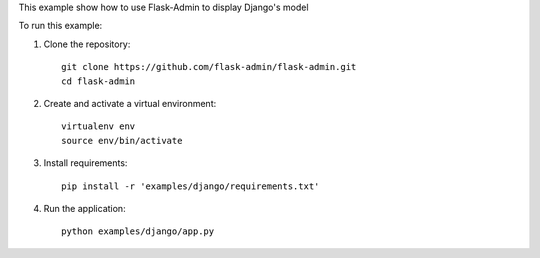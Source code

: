 This example show how to use Flask-Admin to display Django's model

To run this example:

1. Clone the repository::

     git clone https://github.com/flask-admin/flask-admin.git
     cd flask-admin

2. Create and activate a virtual environment::

     virtualenv env
     source env/bin/activate

3. Install requirements::

     pip install -r 'examples/django/requirements.txt'

4. Run the application::

     python examples/django/app.py


